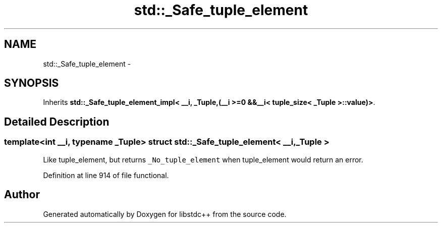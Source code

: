 .TH "std::_Safe_tuple_element" 3 "Sun Oct 10 2010" "libstdc++" \" -*- nroff -*-
.ad l
.nh
.SH NAME
std::_Safe_tuple_element \- 
.SH SYNOPSIS
.br
.PP
.PP
Inherits \fBstd::_Safe_tuple_element_impl< __i, _Tuple,(__i >=0 &&__i< tuple_size< _Tuple >::value)>\fP.
.SH "Detailed Description"
.PP 

.SS "template<int __i, typename _Tuple> struct std::_Safe_tuple_element< __i, _Tuple >"
Like tuple_element, but returns \fC_No_tuple_element\fP when tuple_element would return an error. 
.PP
Definition at line 914 of file functional.

.SH "Author"
.PP 
Generated automatically by Doxygen for libstdc++ from the source code.
